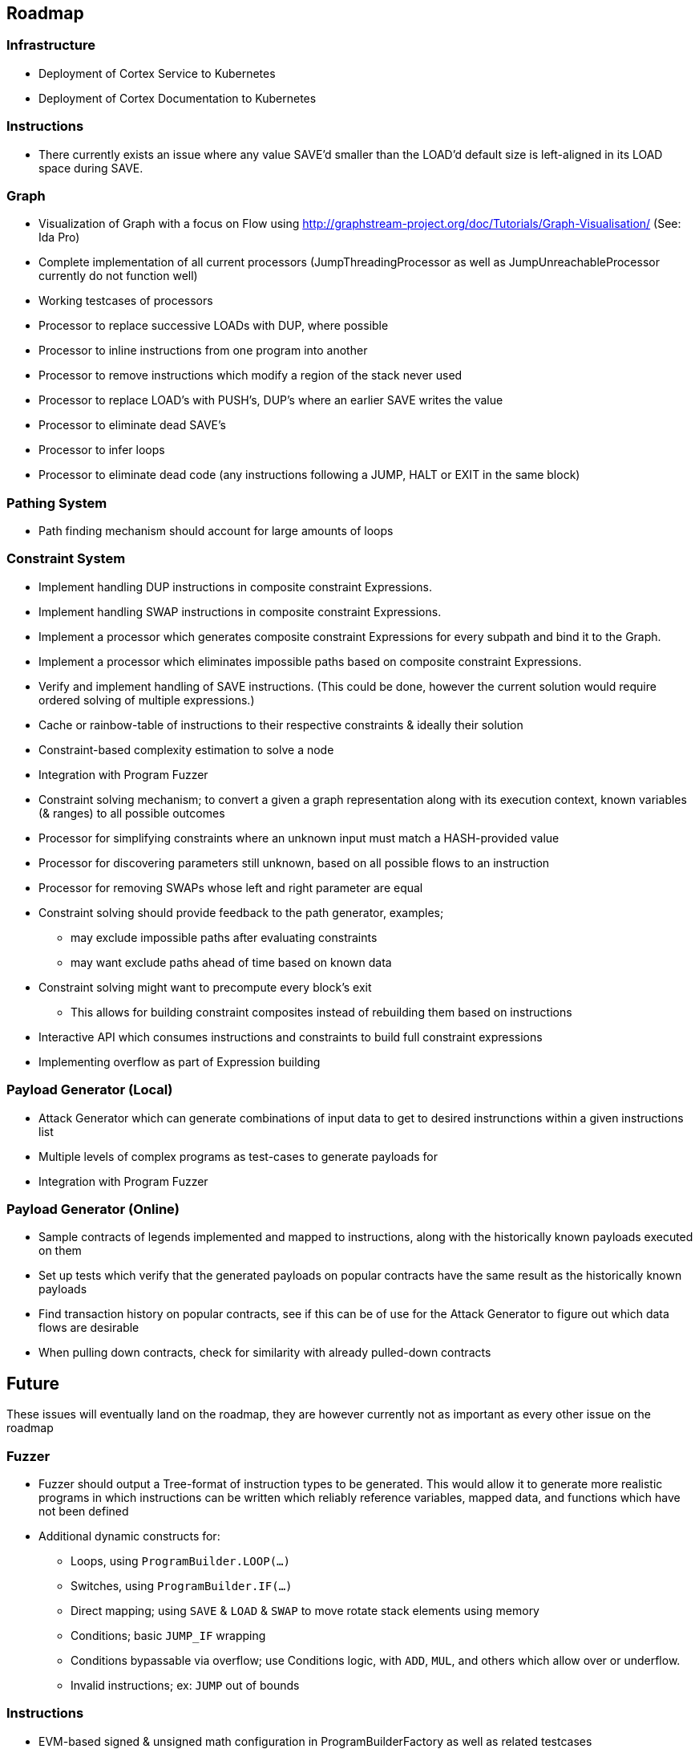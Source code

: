== Roadmap

=== Infrastructure
* Deployment of Cortex Service to Kubernetes
* Deployment of Cortex Documentation to Kubernetes


=== Instructions
* There currently exists an issue where any value SAVE'd smaller than the LOAD'd default size is left-aligned in its LOAD space during SAVE.

=== Graph

* Visualization of Graph with a focus on Flow using  http://graphstream-project.org/doc/Tutorials/Graph-Visualisation/ (See: Ida Pro)
* Complete implementation of all current processors (JumpThreadingProcessor as well as JumpUnreachableProcessor currently do not function well)
* Working testcases of processors
* Processor to replace successive LOADs with DUP, where possible
* Processor to inline instructions from one program into another
* Processor to remove instructions which modify a region of the stack never used
* Processor to replace LOAD's with PUSH's, DUP's where an earlier SAVE writes the value
* Processor to eliminate dead SAVE's
* Processor to infer loops
* Processor to eliminate dead code (any instructions following a JUMP, HALT or EXIT in the same block)

=== Pathing System

* Path finding mechanism should account for large amounts of loops

=== Constraint System

* Implement handling DUP instructions in composite constraint Expressions.
* Implement handling SWAP instructions in composite constraint Expressions.
* Implement a processor which generates composite constraint Expressions for every subpath and bind it to the Graph.
* Implement a processor which eliminates impossible paths based on composite constraint Expressions.
* Verify and implement handling of SAVE instructions. (This could be done, however the current solution would require ordered solving of multiple expressions.)
* Cache or rainbow-table of instructions to their respective constraints & ideally their solution
* Constraint-based complexity estimation to solve a node
* Integration with Program Fuzzer
* Constraint solving mechanism; to convert a given a graph representation along with its execution context, known variables (& ranges) to all possible outcomes
* Processor for simplifying constraints where an unknown input must match a HASH-provided value
* Processor for discovering parameters still unknown, based on all possible flows to an instruction
* Processor for removing SWAPs whose left and right parameter are equal
* Constraint solving should provide feedback to the path generator, examples;
  - may exclude impossible paths after evaluating constraints
  - may want exclude paths ahead of time based on known data
* Constraint solving might want to precompute every block's exit
  - This allows for building constraint composites instead of rebuilding them based on instructions
* Interactive API which consumes instructions and constraints to build full constraint expressions
* Implementing overflow as part of Expression building

=== Payload Generator (Local)

* Attack Generator which can generate combinations of input data to get to desired instrunctions within a given instructions list
* Multiple levels of complex programs as test-cases to generate payloads for
* Integration with Program Fuzzer

=== Payload Generator (Online)

* Sample contracts of legends implemented and mapped to instructions, along with the historically known payloads executed on them
* Set up tests which verify that the generated payloads on popular contracts have the same result as the historically known payloads
* Find transaction history on popular contracts, see if this can be of use for the Attack Generator to figure out which data flows are desirable
* When pulling down contracts, check for similarity with already pulled-down contracts

== Future

These issues will eventually land on the roadmap, they are however currently not as important as every other issue on the roadmap

=== Fuzzer

* Fuzzer should output a Tree-format of instruction types to be generated. This would allow it to generate more realistic programs in which
  instructions can be written which reliably reference variables, mapped data, and functions which have not been defined

* Additional dynamic constructs for:
  - Loops, using `ProgramBuilder.LOOP(...)`
  - Switches, using `ProgramBuilder.IF(...)`
  - Direct mapping; using `SAVE` & `LOAD` & `SWAP` to move rotate stack elements using memory
  - Conditions; basic `JUMP_IF` wrapping
  - Conditions bypassable via overflow; use Conditions logic, with `ADD`, `MUL`, and others which allow over or underflow.
  - Invalid instructions; ex: `JUMP` out of bounds

=== Instructions

* EVM-based signed & unsigned math configuration in ProgramBuilderFactory as well as related testcases
* Implement signed as well as unsigned byte math
* Check for issues with current implementation in Java's signed byte math (ie byte = 127 should be an unsigned int of 255)

=== Context Layers

* Make interitable-thread-local layers; All layers are split when a new thread is created. This could allow for easy branching of all layers without having to manually manage them
  Could also use this thread-local mechanic to have multiple threads run on the same context, and only some branching
* Implement branching LayeredBytes
* Support branching for all context types

=== Flow Mapping

* Strategy mapping blocks containing an EXIT or conditional EXIT to END
